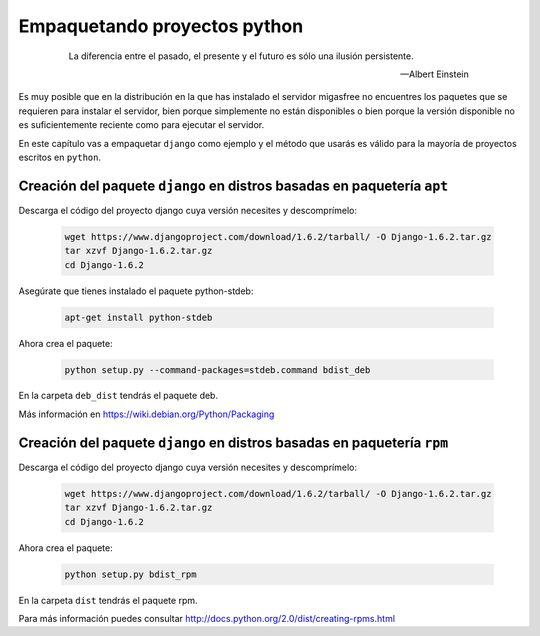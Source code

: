 .. _`Empaquetando los paquetes requeridos`:

=============================
Empaquetando proyectos python
=============================

 .. epigraph::

   La diferencia entre el pasado, el presente y el futuro es sólo una ilusión
   persistente.

   -- Albert Einstein

Es muy posible que en la distribución en la que has instalado el servidor migasfree
no encuentres los paquetes que se requieren para instalar el servidor, bien porque
simplemente no están disponibles o bien porque la versión disponible no es
suficientemente reciente como para ejecutar el servidor.

En este capítulo vas a empaquetar ``django`` como ejemplo y el método que
usarás es válido para la mayoría de proyectos escritos en ``python``.


Creación del paquete ``django`` en distros basadas en paquetería ``apt``
========================================================================

Descarga el código del proyecto django cuya versión necesites y descomprímelo:

  .. code-block:: none

    wget https://www.djangoproject.com/download/1.6.2/tarball/ -O Django-1.6.2.tar.gz
    tar xzvf Django-1.6.2.tar.gz
    cd Django-1.6.2

Asegúrate que tienes instalado el paquete python-stdeb:

  .. code-block:: none

    apt-get install python-stdeb

Ahora crea el paquete:

  .. code-block:: none

    python setup.py --command-packages=stdeb.command bdist_deb

En la carpeta ``deb_dist`` tendrás el paquete deb.

Más información en `https://wiki.debian.org/Python/Packaging`__

__ https://wiki.debian.org/Python/Packaging


Creación del paquete ``django`` en distros basadas en paquetería ``rpm``
========================================================================

Descarga el código del proyecto django cuya versión necesites y descomprímelo:

  .. code-block:: none

    wget https://www.djangoproject.com/download/1.6.2/tarball/ -O Django-1.6.2.tar.gz
    tar xzvf Django-1.6.2.tar.gz
    cd Django-1.6.2


Ahora crea el paquete:

  .. code-block:: none

    python setup.py bdist_rpm

En la carpeta ``dist`` tendrás el paquete rpm.

Para más información puedes consultar `http://docs.python.org/2.0/dist/creating-rpms.html`__

__ http://docs.python.org/2.0/dist/creating-rpms.html
